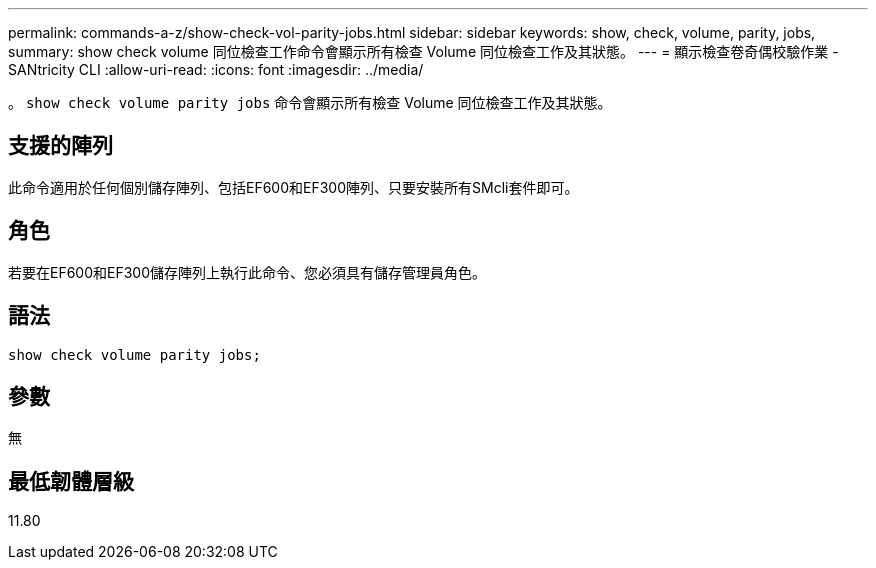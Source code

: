 ---
permalink: commands-a-z/show-check-vol-parity-jobs.html 
sidebar: sidebar 
keywords: show, check, volume, parity, jobs, 
summary: show check volume 同位檢查工作命令會顯示所有檢查 Volume 同位檢查工作及其狀態。 
---
= 顯示檢查卷奇偶校驗作業 - SANtricity CLI
:allow-uri-read: 
:icons: font
:imagesdir: ../media/


[role="lead"]
。 `show check volume parity jobs` 命令會顯示所有檢查 Volume 同位檢查工作及其狀態。



== 支援的陣列

此命令適用於任何個別儲存陣列、包括EF600和EF300陣列、只要安裝所有SMcli套件即可。



== 角色

若要在EF600和EF300儲存陣列上執行此命令、您必須具有儲存管理員角色。



== 語法

[source, cli, subs="+macros"]
----
show check volume parity jobs;
----


== 參數

無



== 最低韌體層級

11.80
